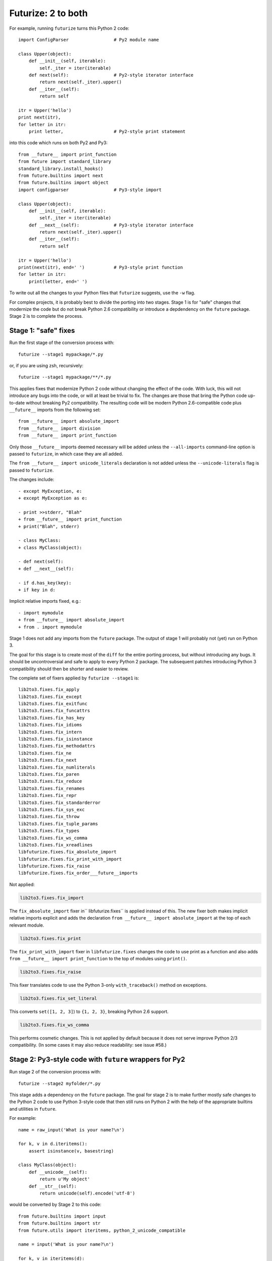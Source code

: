 .. _forwards-conversion:

Futurize: 2 to both
--------------------

For example, running ``futurize`` turns this Python 2 code::

    import ConfigParser                 # Py2 module name

    class Upper(object):
        def __init__(self, iterable):
            self._iter = iter(iterable)
        def next(self):                 # Py2-style iterator interface
            return next(self._iter).upper()
        def __iter__(self):
            return self

    itr = Upper('hello')
    print next(itr),
    for letter in itr:
        print letter,                   # Py2-style print statement

into this code which runs on both Py2 and Py3::

    from __future__ import print_function
    from future import standard_library
    standard_library.install_hooks()
    from future.builtins import next
    from future.builtins import object
    import configparser                 # Py3-style import

    class Upper(object):
        def __init__(self, iterable):
            self._iter = iter(iterable)
        def __next__(self):             # Py3-style iterator interface
            return next(self._iter).upper()
        def __iter__(self):
            return self

    itr = Upper('hello')
    print(next(itr), end=' ')           # Py3-style print function
    for letter in itr:
        print(letter, end=' ')


To write out all the changes to your Python files that ``futurize`` suggests,
use the ``-w`` flag.

For complex projects, it is probably best to divide the porting into two stages.
Stage 1 is for "safe" changes that modernize the code but do not break Python
2.6 compatibility or introduce a depdendency on the ``future`` package. Stage 2
is to complete the process.


.. _forwards-conversion-stage1:

Stage 1: "safe" fixes
~~~~~~~~~~~~~~~~~~~~~

Run the first stage of the conversion process with::

	futurize --stage1 mypackage/*.py

or, if you are using zsh, recursively::

    futurize --stage1 mypackage/**/*.py

This applies fixes that modernize Python 2 code without changing the effect of
the code. With luck, this will not introduce any bugs into the code, or will at
least be trivial to fix. The changes are those that bring the Python code
up-to-date without breaking Py2 compatibility. The resulting code will be
modern Python 2.6-compatible code plus ``__future__`` imports from the
following set::

    from __future__ import absolute_import
    from __future__ import division
    from __future__ import print_function

Only those ``__future__`` imports deemed necessary will be added unless
the ``--all-imports`` command-line option is passed to ``futurize``, in
which case they are all added.

The ``from __future__ import unicode_literals`` declaration is not added
unless the ``--unicode-literals`` flag is passed to ``futurize``.

The changes include::

    - except MyException, e:
    + except MyException as e:

    - print >>stderr, "Blah"
    + from __future__ import print_function
    + print("Blah", stderr)

    - class MyClass:
    + class MyClass(object):

    - def next(self):
    + def __next__(self):

    - if d.has_key(key):
    + if key in d:

Implicit relative imports fixed, e.g.::

    - import mymodule
    + from __future__ import absolute_import
    + from . import mymodule

.. and all unprefixed string literals '...' gain a b prefix to be b'...'.

.. (This last step can be prevented using --no-bytes-literals if you already have b'...' markup in your code, whose meaning would otherwise be lost.)

Stage 1 does not add any imports from the ``future`` package. The output of
stage 1 will probably not (yet) run on Python 3. 

The goal for this stage is to create most of the ``diff`` for the entire
porting process, but without introducing any bugs. It should be uncontroversial
and safe to apply to every Python 2 package. The subsequent patches introducing
Python 3 compatibility should then be shorter and easier to review.

The complete set of fixers applied by ``futurize --stage1`` is::

    lib2to3.fixes.fix_apply
    lib2to3.fixes.fix_except
    lib2to3.fixes.fix_exitfunc
    lib2to3.fixes.fix_funcattrs
    lib2to3.fixes.fix_has_key
    lib2to3.fixes.fix_idioms
    lib2to3.fixes.fix_intern
    lib2to3.fixes.fix_isinstance
    lib2to3.fixes.fix_methodattrs
    lib2to3.fixes.fix_ne
    lib2to3.fixes.fix_next
    lib2to3.fixes.fix_numliterals
    lib2to3.fixes.fix_paren
    lib2to3.fixes.fix_reduce
    lib2to3.fixes.fix_renames
    lib2to3.fixes.fix_repr
    lib2to3.fixes.fix_standarderror
    lib2to3.fixes.fix_sys_exc
    lib2to3.fixes.fix_throw
    lib2to3.fixes.fix_tuple_params
    lib2to3.fixes.fix_types
    lib2to3.fixes.fix_ws_comma
    lib2to3.fixes.fix_xreadlines
    libfuturize.fixes.fix_absolute_import
    libfuturize.fixes.fix_print_with_import
    libfuturize.fixes.fix_raise
    libfuturize.fixes.fix_order___future__imports


Not applied:

.. code-block:: python

    lib2to3.fixes.fix_import

The ``fix_absolute_import`` fixer in`` libfuturize.fixes`` is applied instead of
this. The new fixer both makes implicit relative imports explicit and
adds the declaration ``from __future__ import absolute_import`` at the top
of each relevant module.

.. code-block:: python

    lib2to3.fixes.fix_print

The ``fix_print_with_import`` fixer in ``libfuturize.fixes`` changes the code to
use print as a function and also adds ``from __future__ import
print_function`` to the top of modules using ``print()``.

.. code-block:: python

    lib2to3.fixes.fix_raise

This fixer translates code to use the Python 3-only ``with_traceback()``
method on exceptions.

.. code-block:: python

    lib2to3.fixes.fix_set_literal

This converts ``set([1, 2, 3]``) to ``{1, 2, 3}``, breaking Python 2.6 support.

.. code-block:: python

    lib2to3.fixes.fix_ws_comma

This performs cosmetic changes. This is not applied by default because it
does not serve improve Python 2/3 compatibility. (In some cases it may
also reduce readability: see issue #58.)



.. _forwards-conversion-stage2:

Stage 2: Py3-style code with ``future`` wrappers for Py2
~~~~~~~~~~~~~~~~~~~~~~~~~~~~~~~~~~~~~~~~~~~~~~~~~~~~~~~~

Run stage 2 of the conversion process with::

    futurize --stage2 myfolder/*.py

This stage adds a dependency on the ``future`` package. The goal for stage 2 is
to make further mostly safe changes to the Python 2 code to use Python 3-style
code that then still runs on Python 2 with the help of the appropriate builtins
and utilities in ``future``.

For example::

    name = raw_input('What is your name?\n')

    for k, v in d.iteritems():
        assert isinstance(v, basestring)

    class MyClass(object):
        def __unicode__(self):
            return u'My object'
        def __str__(self):
            return unicode(self).encode('utf-8')

would be converted by Stage 2 to this code::

    from future.builtins import input
    from future.builtins import str
    from future.utils import iteritems, python_2_unicode_compatible

    name = input('What is your name?\n')

    for k, v in iteritems(d):
        assert isinstance(v, (str, bytes))

    @python_2_unicode_compatible
    class MyClass(object):
        def __str__(self):
            return u'My object'

Stage 2 also renames standard-library imports to their Py3 names and adds these
two lines::

    from future import standard_library
    standard_library.install_hooks()

For example::

    import ConfigParser

becomes::

    from future import standard_library
    standard_library.install_hooks()
    import configparser

A complete list of fixers applied in Stage 2 is::

    lib2to3.fixes.fix_basestring
    lib2to3.fixes.fix_dict
    lib2to3.fixes.fix_exec
    lib2to3.fixes.fix_getcwdu
    lib2to3.fixes.fix_input
    lib2to3.fixes.fix_itertools
    lib2to3.fixes.fix_itertools_imports
    lib2to3.fixes.fix_filter
    lib2to3.fixes.fix_long
    lib2to3.fixes.fix_map
    lib2to3.fixes.fix_nonzero
    lib2to3.fixes.fix_operator
    lib2to3.fixes.fix_raw_input
    lib2to3.fixes.fix_zip

    libfuturize.fixes.fix_cmp
    libfuturize.fixes.fix_division
    libfuturize.fixes.fix_execfile
    libfuturize.fixes.fix_future_builtins
    libfuturize.fixes.fix_future_standard_library
    libfuturize.fixes.fix_future_standard_library_urllib
    libfuturize.fixes.fix_metaclass
    libpasteurize.fixes.fix_newstyle
    libfuturize.fixes.fix_object
    libfuturize.fixes.fix_order___future__imports
    libfuturize.fixes.fix_unicode_keep_u
    libfuturize.fixes.fix_xrange_with_import


Not applied::

    lib2to3.fixes.fix_buffer    # Perhaps not safe. Test this.
    lib2to3.fixes.fix_callable  # Not needed in Py3.2+
    lib2to3.fixes.fix_execfile  # Some problems: see issue #37.
                                # We use the custom libfuturize.fixes.fix_execfile instead.
    lib2to3.fixes.fix_future    # Removing __future__ imports is bad for Py2 compatibility!
    lib2to3.fixes.fix_imports   # Called by libfuturize.fixes.fix_future_standard_library
    lib2to3.fixes.fix_imports2  # We don't handle this yet (dbm)
    lib2to3.fixes.fix_metaclass # Causes SyntaxError in Py2! Use the one from ``six`` instead
    lib2to3.fixes.fix_unicode   # Strips off the u'' prefix, which removes a potentially
                                # helpful source of information for disambiguating
                                # unicode/byte strings.
    lib2to3.fixes.fix_urllib    # Included in libfuturize.fix_future_standard_library_urllib
    lib2to3.fixes.fix_xrange    # Custom one because of a bug with Py3.3's lib2to3


Fixes applied with the ``futurize --conservative`` option::

    libfuturize.fixes.fix_division_safe
    (instead of libfuturize.fixes.fix_division).



.. Ideally the output of this stage should not be a ``SyntaxError`` on either
.. Python 3 or Python 2.

.. _forwards-conversion-text:

Separating text from bytes
~~~~~~~~~~~~~~~~~~~~~~~~~~

After applying stage 2, the recommended step is to decide which of your Python
2 strings represent text and which represent binary data and to prefix all
string literals with either ``b`` or ``u`` accordingly. Furthermore, to ensure
that these types behave similarly on Python 2 as on Python 3, also wrap
byte-strings or text in the ``bytes`` and ``str`` types from ``future``. For
example::

    from future.builtins import bytes, str
    b = bytes(b'\x00ABCD')
    s = str(u'This is normal text')

Any unadorned string literals will then represent native platform strings
(byte-strings on Py2, unicode strings on Py3).

An alternative is to pass the ``--unicode_literals`` flag::
  
  $ futurize --unicode_literals mypython2script.py

After running this, all string literals that were not explicitly marked up as
``b''`` will mean text (Python 3 ``str`` or Python 2 ``unicode``).



.. _forwards-conversion-stage3:

Post-conversion
~~~~~~~~~~~~~~~

After running ``futurize``, we recommend first running your tests on Python 3 and making further code changes until they pass on Python 3. 

The next step would be manually tweaking the code to re-enable Python 2
compatibility with the help of the ``future`` package. For example, you can add
the ``@python_2_unicode_compatible`` decorator to any classes that define custom
``__str__`` methods. See :ref:`what-else` for more info.


